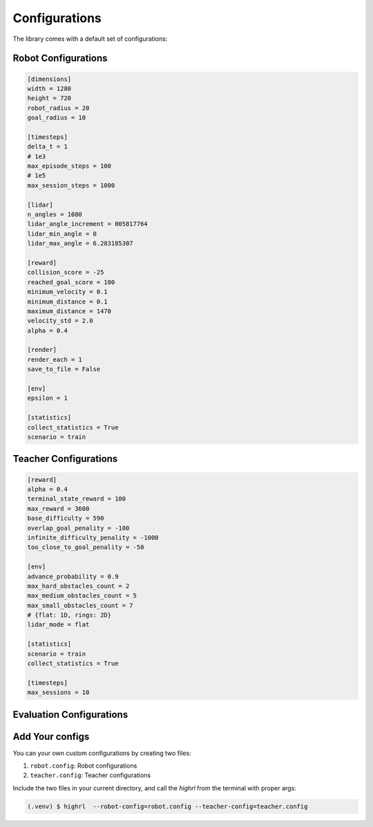 Configurations
==============

The library comes with a default set of configurations:


Robot Configurations
~~~~~~~~~~~~~~~~~~~~~~

.. code-block:: python

    [dimensions]
    width = 1280
    height = 720
    robot_radius = 20
    goal_radius = 10

    [timesteps]
    delta_t = 1
    # 1e3
    max_episode_steps = 100
    # 1e5
    max_session_steps = 1000

    [lidar]
    n_angles = 1080
    lidar_angle_increment = 005817764
    lidar_min_angle = 0
    lidar_max_angle = 6.283185307

    [reward]
    collision_score = -25
    reached_goal_score = 100
    minimum_velocity = 0.1
    minimum_distance = 0.1
    maximum_distance = 1470
    velocity_std = 2.0
    alpha = 0.4

    [render]
    render_each = 1
    save_to_file = False

    [env]
    epsilon = 1

    [statistics]
    collect_statistics = True
    scenario = train


Teacher Configurations
~~~~~~~~~~~~~~~~~~~~~~

.. code-block:: python

    [reward]
    alpha = 0.4
    terminal_state_reward = 100
    max_reward = 3600
    base_difficulty = 590
    overlap_goal_penality = -100
    infinite_difficulty_penality = -1000
    too_close_to_goal_penality = -50

    [env]
    advance_probability = 0.9
    max_hard_obstacles_count = 2
    max_medium_obstacles_count = 5
    max_small_obstacles_count = 7
    # {flat: 1D, rings: 2D}
    lidar_mode = flat

    [statistics]
    scenario = train
    collect_statistics = True

    [timesteps]
    max_sessions = 10

Evaluation Configurations
~~~~~~~~~~~~~~~~~~~~~~~~~

.. _yourconfigs:

Add Your configs
~~~~~~~~~~~~~~~~

You can your own custom configurations by creating two files:

1. ``robot.config``: Robot configurations
2. ``teacher.config``: Teacher configurations

Include the two files in your current directory, and call the `highrl` from the terminal with proper args:

.. code-block:: console 
        
    (.venv) $ highrl  --robot-config=robot.config --teacher-config=teacher.config 